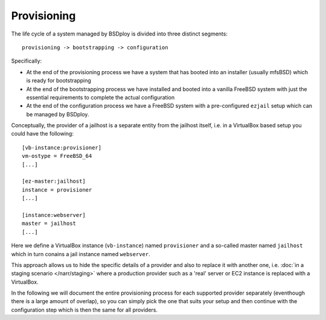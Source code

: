 Provisioning
============

The life cycle of a system managed by BSDploy is divided into three distinct segments::

	provisioning -> bootstrapping -> configuration

Specifically:

- At the end of the provisioning process we have a system that has booted into an installer (usually mfsBSD) which is ready for bootstrapping
- At the end of the bootstrapping process we have installed and booted into a vanilla FreeBSD system with just the essential requirements to complete the actual configuration
- At the end of the configuration process we have a FreeBSD system with a pre-configured ``ezjail`` setup which can be managed by BSDploy.

Conceptually, the provider of a jailhost is a separate entity from the jailhost itself, i.e. in a VirtualBox based setup you could have the following::

	[vb-instance:provisioner]
	vm-ostype = FreeBSD_64
	[...]

	[ez-master:jailhost]
	instance = provisioner
	[...]

	[instance:webserver]
	master = jailhost
	[...]

Here we define a VirtualBox instance (``vb-instance``) named ``provisioner`` and a so-called master named ``jailhost`` which in turn conains a jail instance named ``webserver``.

This approach allows us to hide the specific details of a provider and also to replace it with another one, i.e. :doc:`in a staging scenario </narr/staging>` where a production provider such as a 'real' server or EC2 instance is replaced with a VirtualBox.

In the following we will document the entire provisioning process for each supported provider separately (eventhough there is a large amount of overlap), so you can simply pick the one that suits your setup and then continue with the configuration step which is then the same for all providers.
